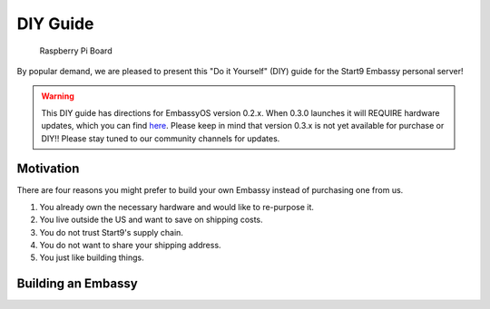 .. _diy:

*********
DIY Guide
*********

.. figure:: /_static/images/diy/pi.png
  :width: 40%
  :alt: Raspberry Pi

  Raspberry Pi Board

By popular demand, we are pleased to present this "Do it Yourself" (DIY) guide for the Start9 Embassy personal server!

.. warning:: This DIY guide has directions for EmbassyOS version 0.2.x.  When 0.3.0 launches it will REQUIRE hardware updates, which you can find `here <https://start9.com/eos-0.3.0>`__.  Please keep in mind that version 0.3.x is not yet available for purchase or DIY!! Please stay tuned to our community channels for updates.

Motivation
==========

There are four reasons you might prefer to build your own Embassy instead of purchasing one from us.

#. You already own the necessary hardware and would like to re-purpose it.

#. You live outside the US and want to save on shipping costs.

#. You do not trust Start9's supply chain.

#. You do not want to share your shipping address.

#. You just like building things.

Building an Embassy
===================

.. Hardware: Components
.. --------------------

.. #. `Raspberry Pi 4B (8GB) <https://raspberrypi.org/products/raspberry-pi-4-model-b/?variant=raspberry-pi-4-model-b-8gb>`_
.. #. `Power supply for Raspberry Pi 4B <https://raspberrypi.org/products/type-c-power-supply/>`_ Make sure this is at minimum 15w and 3.5a.
.. #. Case for Raspberry Pi 4B (`passive cooling recommended <https://www.amazon.com/Geekworm-Raspberry-Aluminum-Passive-Heatsink/dp/B07Z6FYHCH/>`_ `*`)
.. #. A `16GB microSD card <https://amazon.com/SanDisk-Endurance-microSDXC-Adapter-Monitoring/dp/B07NY23WBG/>`_ (no need for bigger). If you have ABSOLUTELY NO data to migrate, you may choose to re-use the card already in your Embassy.
.. #. `GPIO mini speaker/buzzer <https://www.amazon.com/Corporate-Computer-Motherboard-Internal-Speaker/dp/B01527H4W2/>`_ (These often sell out, please let us know if this link needs to be refreshed)
.. #. Ethernet cable
.. #. MicroSD → USB adapter (or you may have a microSD port on your computer)
.. #. An external drive (1TB minimum, 2TB SSD recommended), or an `internal drive <https://www.amazon.com/Crucial-MX500-NAND-SATA-Internal/dp/B078211KBB>`_ with an `USB enclosure <https://www.amazon.com/gp/product/B07T9D8F6C>`_, as sold with our upgrade kits. MUST CONNECT OVER USB 3.0

.. `*` If you use a fan, **DO NOT** use the official Raspberry Pi fan, as it requires the same GPIO pins as the audio speaker. Instead, we recommend `this fan <https://www.amazon.com/Raspberry-iUniker-30x30x7mm-Brushless-RetroFlag/dp/B076H3TKBP/>`_.

.. Hardware: Assembly Instructions
.. -------------------------------

.. #. Insert mini speaker/buzzer into GPIO pins 6/8/10/12 with the word "speaker" facing out, `away from the board`.

..    .. figure:: /_static/images/diy/pins.png
..     :width: 60%
..     :alt: Speaker board spec

.. #. Place the Raspberry Pi 4 board (with speaker attached), into its case.
.. #. Plug in the external drive to one of the USB 3.0 (blue) slots

.. Getting EmbassyOS: Purchasing
.. -----------------------------

.. You can purchase EmbassyOS `here <https://store.start9.com/collections/embassy/products/embassyos-software-download>`_. This is by far the easiest path to get up and running.

.. Depending on your Internet speed, the download should take between 5 and 30 minutes.

.. Getting EmbassyOS: Building from Source
.. ---------------------------------------

.. A detailed build guide will be available around the time of the v0.3.0 release (or now, if you snoop around our GitHub long enough).

.. Installing EmbassyOS
.. --------------------

.. Whether you purchase EmbassyOS from us or build it yourself, you need to flash it onto a microSD card.

.. #. Download `balenaEtcher <https://www.balena.io/etcher/>`_ onto your Mac, Windows, or Linux computer.
.. #. Insert the microSD card into your computer, either directly or using an adapter.
.. #. Open balenaEtcher.
.. #. Click `Select Image`, then find and select your copy of EmbassyOS.
.. #. Click `Select Target`, then find and select your micro SD card.
.. #. Click `Flash!` You may be asked to (1) approve the unusually large disk target or (2) enter your password. Both are normal.

..    .. figure:: /_static/images/diy/balena.png
..     :width: 60%
..     :alt: Balena Etcher Dashboard

.. #. Once the image is flashed and verified, you may remove the micro SD, insert it into your Embassy, and power up the device.
.. #. The Embassy is now ready for use, and you may following the normal :ref:`setup <initial-setup>` instructions. ``*``

.. ``*`` The first time you power it on, your Embassy will make more noises than future attempts, and it may take several minutes to finally complete.
